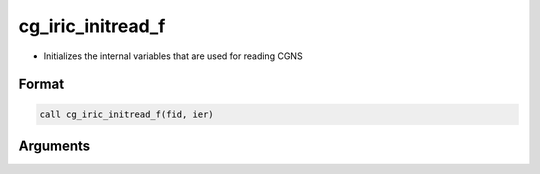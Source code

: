 cg_iric_initread_f
==================

-  Initializes the internal variables that are used for reading CGNS

Format
------
.. code-block:: fortran

   call cg_iric_initread_f(fid, ier)

Arguments
---------

.. csv-table:: Arguments of cg_iric_initread_f
   :file: cg_iric_initread_f_args.csv
   :header-rows: 1

